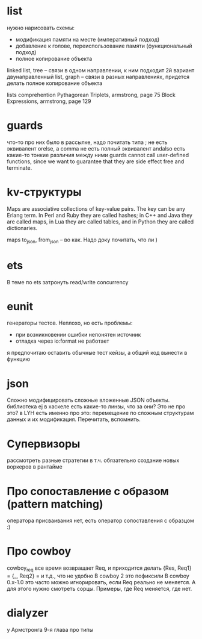 * list
нужно нарисовать схемы:
- модификация памяти на месте (императивный подход)
- добавление к голове, переиспользование памяти (функциональный подход)
- полное копирование объекта

linked list, tree -- связи в одном направлении, к ним подходит 2й вариант
двунаправленный list, graph -- связи в разных направлениях, придется делать полное копирование объекта

lists comprehention
Pythagorean Triplets, armstrong, page 75
Block Expressions, armstrong, page 129

* guards
что-то про них было в рассылке, надо почитать
типа ; не есть эквивалент orelse, а comma не есть полный эквивалент andalso
есть какие-то тонкие различия между ними
guards cannot call user-defined functions, since we want to
guarantee that they are side effect free and terminate.

* kv-структуры
Maps are associative collections of key-value pairs. The key can be any Erlang
term. In Perl and Ruby they are called hashes; in C++ and Java they are called
maps, in Lua they are called tables, and in Python they are called dictionaries.

maps to_json, from_json -- во как. Надо доку почитать, что ли )

* ets
В теме по ets затронуть read/write concurrency

* eunit
генераторы тестов. Неплохо, но есть проблемы:
- при возникновении ошибки непонятен источник
- отладка через io:format не работает
я предпочитаю оставить обычные тест кейзы, а общий код вынести в функцию


* json
Сложно модифицировать сложные вложенные JSON объекты.
библиотека ej
в хаскеле есть какие-то линзы, что за они? Это не про это?
в LYH есть именно про это: перемещение по сложным структурам данных и их модификация. Перечитать, вспомнить.

* Супервизоры
рассмотреть разные стратегии
в т.ч. обязательно создание новых воркеров в рантайме

* Про сопоставление с образом (pattern matching)
оператора присваивания нет, есть оператор сопоставления с образцом :)

* Про cowboy
cowboy_req все время возвращает Req, и приходится делать
{Res, Req1} =
{_, Req2} =
и т.д., что не удобно
В cowboy 2 это пофиксили
В cowboy 0.x-1.0 это часто можно игнорировать, если Req реально не меняется.
А для этого нужно смотреть сорцы.
Примеры, где Req меняется, где нет.


* dialyzer
у Армстронга 9-я глава про типы
